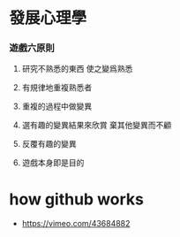 * 發展心理學

*** 遊戲六原則

    1. 研究不熟悉的東西
       使之變爲熟悉

    2. 有規律地重複熟悉者

    3. 重複的過程中做變異

    4. 選有趣的變異結果來欣賞
       棄其他變異而不顧

    5. 反覆有趣的變異

    6. 遊戲本身即是目的

* how github works

  - https://vimeo.com/43684882
